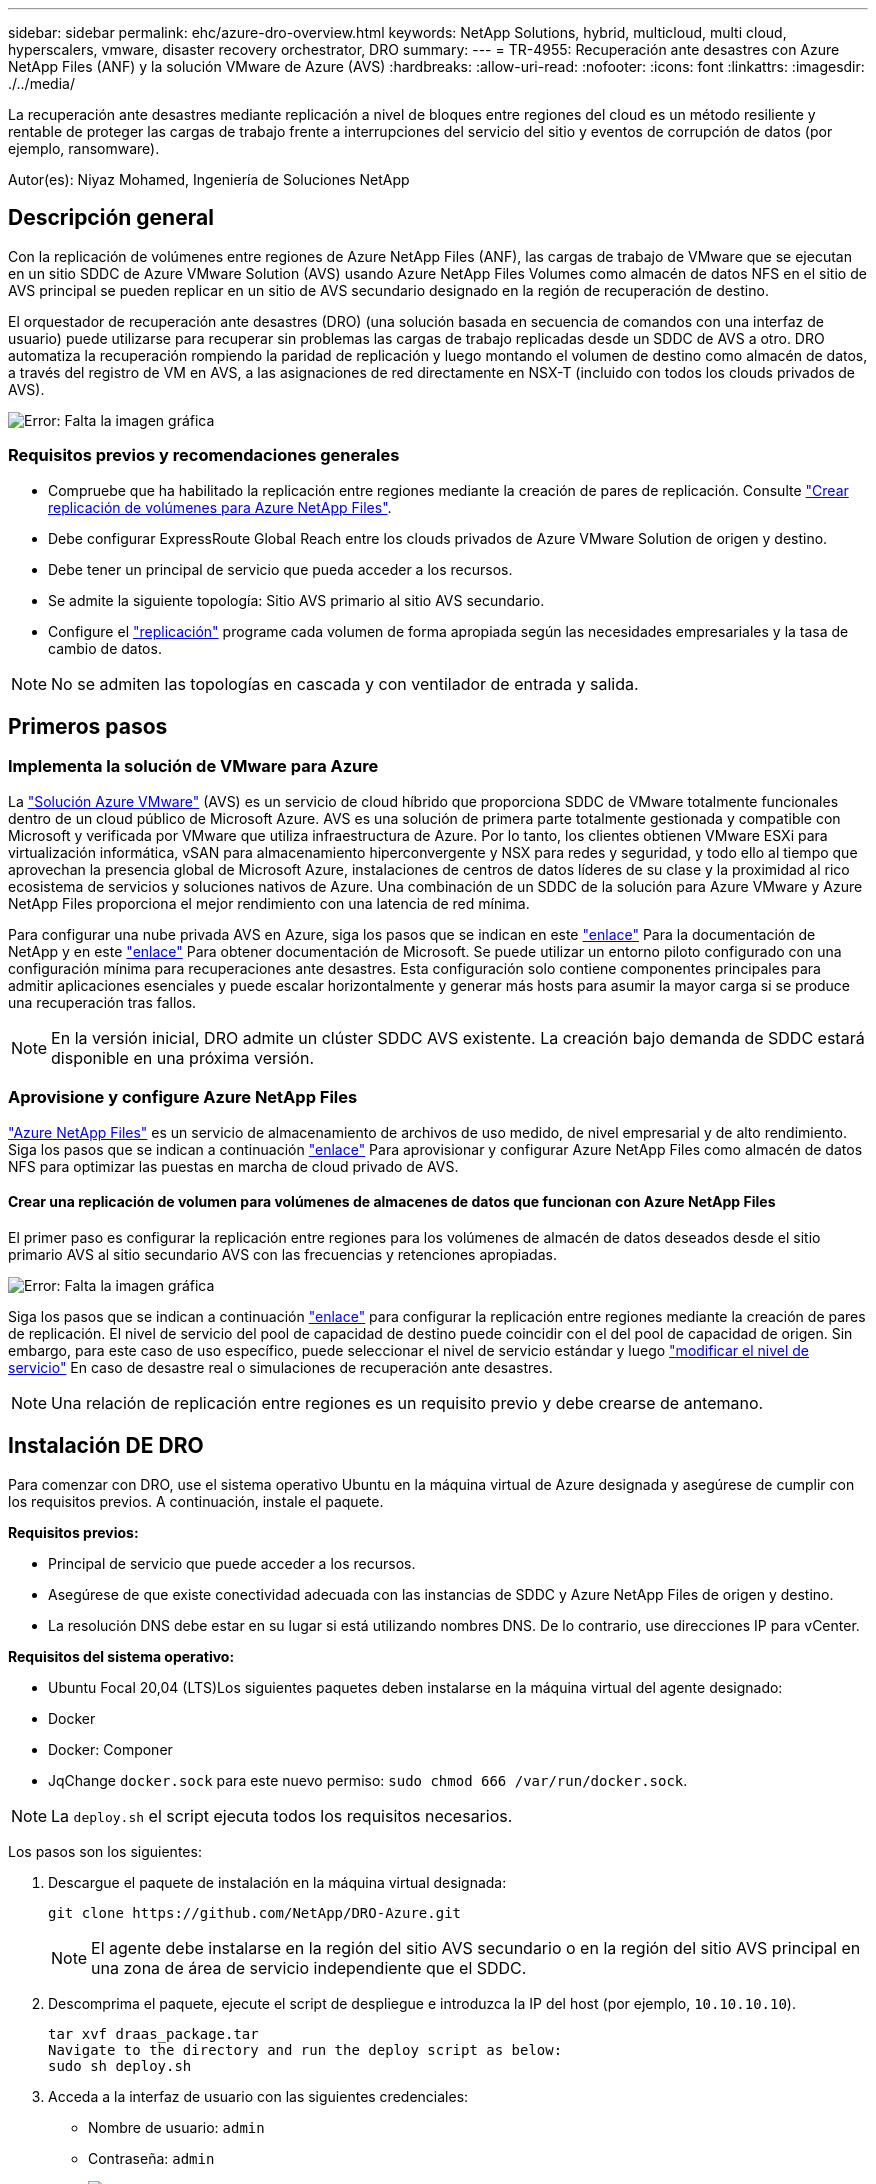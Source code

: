 ---
sidebar: sidebar 
permalink: ehc/azure-dro-overview.html 
keywords: NetApp Solutions, hybrid, multicloud, multi cloud, hyperscalers, vmware, disaster recovery orchestrator, DRO 
summary:  
---
= TR-4955: Recuperación ante desastres con Azure NetApp Files (ANF) y la solución VMware de Azure (AVS)
:hardbreaks:
:allow-uri-read: 
:nofooter: 
:icons: font
:linkattrs: 
:imagesdir: ./../media/


[role="lead"]
La recuperación ante desastres mediante replicación a nivel de bloques entre regiones del cloud es un método resiliente y rentable de proteger las cargas de trabajo frente a interrupciones del servicio del sitio y eventos de corrupción de datos (por ejemplo, ransomware).

Autor(es): Niyaz Mohamed, Ingeniería de Soluciones NetApp



== Descripción general

Con la replicación de volúmenes entre regiones de Azure NetApp Files (ANF), las cargas de trabajo de VMware que se ejecutan en un sitio SDDC de Azure VMware Solution (AVS) usando Azure NetApp Files Volumes como almacén de datos NFS en el sitio de AVS principal se pueden replicar en un sitio de AVS secundario designado en la región de recuperación de destino.

El orquestador de recuperación ante desastres (DRO) (una solución basada en secuencia de comandos con una interfaz de usuario) puede utilizarse para recuperar sin problemas las cargas de trabajo replicadas desde un SDDC de AVS a otro. DRO automatiza la recuperación rompiendo la paridad de replicación y luego montando el volumen de destino como almacén de datos, a través del registro de VM en AVS, a las asignaciones de red directamente en NSX-T (incluido con todos los clouds privados de AVS).

image:azure-dro-image1.png["Error: Falta la imagen gráfica"]



=== Requisitos previos y recomendaciones generales

* Compruebe que ha habilitado la replicación entre regiones mediante la creación de pares de replicación. Consulte https://learn.microsoft.com/en-us/azure/azure-netapp-files/cross-region-replication-create-peering["Crear replicación de volúmenes para Azure NetApp Files"^].
* Debe configurar ExpressRoute Global Reach entre los clouds privados de Azure VMware Solution de origen y destino.
* Debe tener un principal de servicio que pueda acceder a los recursos.
* Se admite la siguiente topología: Sitio AVS primario al sitio AVS secundario.
* Configure el https://learn.microsoft.com/en-us/azure/azure-netapp-files/cross-region-replication-introduction["replicación"^] programe cada volumen de forma apropiada según las necesidades empresariales y la tasa de cambio de datos.



NOTE: No se admiten las topologías en cascada y con ventilador de entrada y salida.



== Primeros pasos



=== Implementa la solución de VMware para Azure

La https://learn.microsoft.com/en-us/azure/azure-vmware/introduction["Solución Azure VMware"^] (AVS) es un servicio de cloud híbrido que proporciona SDDC de VMware totalmente funcionales dentro de un cloud público de Microsoft Azure. AVS es una solución de primera parte totalmente gestionada y compatible con Microsoft y verificada por VMware que utiliza infraestructura de Azure. Por lo tanto, los clientes obtienen VMware ESXi para virtualización informática, vSAN para almacenamiento hiperconvergente y NSX para redes y seguridad, y todo ello al tiempo que aprovechan la presencia global de Microsoft Azure, instalaciones de centros de datos líderes de su clase y la proximidad al rico ecosistema de servicios y soluciones nativos de Azure. Una combinación de un SDDC de la solución para Azure VMware y Azure NetApp Files proporciona el mejor rendimiento con una latencia de red mínima.

Para configurar una nube privada AVS en Azure, siga los pasos que se indican en este link:azure-setup.html["enlace"^] Para la documentación de NetApp y en este https://learn.microsoft.com/en-us/azure/azure-vmware/deploy-azure-vmware-solution?tabs=azure-portal["enlace"^] Para obtener documentación de Microsoft.  Se puede utilizar un entorno piloto configurado con una configuración mínima para recuperaciones ante desastres.  Esta configuración solo contiene componentes principales para admitir aplicaciones esenciales y puede escalar horizontalmente y generar más hosts para asumir la mayor carga si se produce una recuperación tras fallos.


NOTE: En la versión inicial, DRO admite un clúster SDDC AVS existente. La creación bajo demanda de SDDC estará disponible en una próxima versión.



=== Aprovisione y configure Azure NetApp Files

https://learn.microsoft.com/en-us/azure/azure-netapp-files/azure-netapp-files-introduction["Azure NetApp Files"^] es un servicio de almacenamiento de archivos de uso medido, de nivel empresarial y de alto rendimiento. Siga los pasos que se indican a continuación https://learn.microsoft.com/en-us/azure/azure-vmware/attach-azure-netapp-files-to-azure-vmware-solution-hosts?tabs=azure-portal["enlace"^] Para aprovisionar y configurar Azure NetApp Files como almacén de datos NFS para optimizar las puestas en marcha de cloud privado de AVS.



==== Crear una replicación de volumen para volúmenes de almacenes de datos que funcionan con Azure NetApp Files

El primer paso es configurar la replicación entre regiones para los volúmenes de almacén de datos deseados desde el sitio primario AVS al sitio secundario AVS con las frecuencias y retenciones apropiadas.

image:azure-dro-image2.png["Error: Falta la imagen gráfica"]

Siga los pasos que se indican a continuación https://learn.microsoft.com/en-us/azure/azure-netapp-files/cross-region-replication-create-peering["enlace"^] para configurar la replicación entre regiones mediante la creación de pares de replicación. El nivel de servicio del pool de capacidad de destino puede coincidir con el del pool de capacidad de origen. Sin embargo, para este caso de uso específico, puede seleccionar el nivel de servicio estándar y luego https://learn.microsoft.com/en-us/azure/azure-netapp-files/dynamic-change-volume-service-level["modificar el nivel de servicio"^] En caso de desastre real o simulaciones de recuperación ante desastres.


NOTE: Una relación de replicación entre regiones es un requisito previo y debe crearse de antemano.



== Instalación DE DRO

Para comenzar con DRO, use el sistema operativo Ubuntu en la máquina virtual de Azure designada y asegúrese de cumplir con los requisitos previos. A continuación, instale el paquete.

*Requisitos previos:*

* Principal de servicio que puede acceder a los recursos.
* Asegúrese de que existe conectividad adecuada con las instancias de SDDC y Azure NetApp Files de origen y destino.
* La resolución DNS debe estar en su lugar si está utilizando nombres DNS. De lo contrario, use direcciones IP para vCenter.


*Requisitos del sistema operativo:*

* Ubuntu Focal 20,04 (LTS)Los siguientes paquetes deben instalarse en la máquina virtual del agente designado:
* Docker
* Docker: Componer
* JqChange `docker.sock` para este nuevo permiso: `sudo chmod 666 /var/run/docker.sock`.



NOTE: La `deploy.sh` el script ejecuta todos los requisitos necesarios.

Los pasos son los siguientes:

. Descargue el paquete de instalación en la máquina virtual designada:
+
....
git clone https://github.com/NetApp/DRO-Azure.git
....
+

NOTE: El agente debe instalarse en la región del sitio AVS secundario o en la región del sitio AVS principal en una zona de área de servicio independiente que el SDDC.

. Descomprima el paquete, ejecute el script de despliegue e introduzca la IP del host (por ejemplo,  `10.10.10.10`).
+
....
tar xvf draas_package.tar
Navigate to the directory and run the deploy script as below:
sudo sh deploy.sh
....
. Acceda a la interfaz de usuario con las siguientes credenciales:
+
** Nombre de usuario: `admin`
** Contraseña: `admin`
+
image:azure-dro-image3.png["Error: Falta la imagen gráfica"]







== Configuración DE DRO

Después de que Azure NetApp Files y AVS se hayan configurado correctamente, puede comenzar a configurar DRO para automatizar la recuperación de cargas de trabajo desde el sitio AVS principal al sitio AVS secundario. NetApp recomienda la puesta en marcha del agente DRO en el sitio AVS secundario y la configuración de la conexión de puerta de enlace ExpressRoute para que el agente DRO pueda comunicarse a través de la red con los componentes de AVS y Azure NetApp Files adecuados.

El primer paso es agregar credenciales. DRO requiere permiso para descubrir Azure NetApp Files y la solución Azure VMware. Puede otorgar los permisos necesarios a una cuenta de Azure creando y configurando una aplicación de Azure Active Directory (AD) y obteniendo las credenciales de Azure que DRO necesita. Debe enlazar el principal de servicio a su suscripción de Azure y asignarle un rol personalizado que tenga los permisos necesarios relevantes. Al agregar entornos de origen y destino, se le solicita que seleccione las credenciales asociadas al principal de servicio. Debe agregar estas credenciales a DRO antes de hacer clic en Agregar nuevo sitio.

Para realizar esta operación, complete los siguientes pasos:

. Abra DRO en un navegador compatible y utilice el nombre de usuario y la contraseña predeterminados /`admin`/`admin`). La contraseña se puede restablecer después del primer inicio de sesión mediante la opción Cambiar contraseña.
. En la parte superior derecha de la consola de DRO, haga clic en el icono *Configuración* y seleccione *Credenciales*.
. Haga clic en Add New Credential y siga los pasos del asistente.
. Para definir las credenciales, introduzca información sobre el principal de servicio de Azure Active Directory que otorga los permisos necesarios:
+
** Nombre de credencial
** ID de inquilino
** ID del cliente
** Secreto de cliente
** ID de suscripción
+
Debe haber capturado esta información al crear la aplicación AD.



. Confirme los detalles sobre las nuevas credenciales y haga clic en Add Credential.
+
image:azure-dro-image4.png["Error: Falta la imagen gráfica"]

+
Después de agregar las credenciales, es hora de detectar y agregar los sitios de AVS principales y secundarios (tanto vCenter como la cuenta de almacenamiento de Azure NetApp Files) a DRO. Para agregar el sitio de origen y destino, realice los siguientes pasos:

. Vaya a la pestaña *Discover*.
. Haga clic en *Agregar nuevo sitio*.
. Agregue el siguiente sitio AVS principal (designado como *Source* en la consola).
+
** SDDC vCenter
** Cuenta de almacenamiento de Azure NetApp Files


. Agregue el siguiente sitio AVS secundario (designado como *Destino* en la consola).
+
** SDDC vCenter
** Cuenta de almacenamiento de Azure NetApp Files
+
image:azure-dro-image5.png["Error: Falta la imagen gráfica"]



. Agregue los detalles del sitio haciendo clic en *Fuente*, ingresando un nombre de sitio amigable, y seleccione el conector. A continuación, haga clic en *continuar*.
+

NOTE: A modo de demostración, en este documento se trata la adición de un sitio de origen.

. Actualice los detalles de vCenter. Para ello, seleccione las credenciales, la región de Azure y el grupo de recursos del menú desplegable para el AVS SDDC principal.
. DRO muestra todos los SDDC disponibles dentro de la región. Seleccione la URL de cloud privado designada del menú desplegable.
. Introduzca el `cloudadmin@vsphere.local` credenciales de usuario. A esto se puede acceder desde Azure Portal. Siga los pasos mencionados en este https://learn.microsoft.com/en-us/azure/azure-vmware/tutorial-access-private-cloud["enlace"^]. Una vez hecho esto, haga clic en *Continuar*.
+
image:azure-dro-image6.png["Error: Falta la imagen gráfica"]

. Seleccione los detalles de Source Storge (ANF) seleccionando el grupo de recursos de Azure y la cuenta de NetApp.
. Haga clic en *Crear sitio*.
+
image:azure-dro-image7.png["Error: Falta la imagen gráfica"]



Una vez agregado, DRO realiza la detección automática y muestra las máquinas virtuales que tienen las réplicas entre regiones correspondientes desde el sitio de origen al sitio de destino. DRO detecta automáticamente las redes y los segmentos que utilizan las máquinas virtuales y los rellena.

image:azure-dro-image8.png["Error: Falta la imagen gráfica"]

El siguiente paso es agrupar los equipos virtuales necesarios en sus grupos funcionales como grupos de recursos.



=== Agrupaciones de recursos

Una vez agregadas las plataformas, agrupe las máquinas virtuales que desee recuperar en grupos de recursos. LOS grupos de recursos DE DRO permiten agrupar un conjunto de máquinas virtuales dependientes en grupos lógicos que contienen sus órdenes de arranque, retrasos de arranque y validaciones de aplicaciones opcionales que se pueden ejecutar tras la recuperación.

Para comenzar a crear grupos de recursos, haga clic en el elemento de menú *Crear nuevo grupo de recursos*.

. Acceda a *Resource Grou*ps y haga clic en *Crear nuevo grupo de recursos*.
+
image:azure-dro-image9.png["Error: Falta la imagen gráfica"]

. En Nuevo grupo de recursos, seleccione el sitio de origen en el menú desplegable y haga clic en *Crear*.
. Proporcione los detalles del grupo de recursos y haga clic en *Continuar*.
. Seleccione las máquinas virtuales apropiadas mediante la opción de búsqueda.
. Seleccione el *Boot Order* y *Boot Delay* (segundos) para todas las VM seleccionadas. Establezca el orden de la secuencia de encendido seleccionando cada máquina virtual y configurando la prioridad para ella. El valor predeterminado para todas las máquinas virtuales es 3. Las opciones son las siguientes:
+
** El primer equipo virtual que se enciende
** Predeterminado
** La última máquina virtual que se enciende
+
image:azure-dro-image10.png["Error: Falta la imagen gráfica"]



. Haga clic en *Crear grupo de recursos*.
+
image:azure-dro-image11.png["Error: Falta la imagen gráfica"]





=== Planes de replicación

Es necesario tener un plan para la recuperación de aplicaciones en caso de desastre. Seleccione las plataformas vCenter de origen y destino en el menú desplegable, elija los grupos de recursos que se incluirán en este plan y también incluya la agrupación sobre cómo deben restaurarse y encenderse las aplicaciones (por ejemplo, controladores de dominio, nivel 1, nivel 2, etc.). A menudo, los planes también se denominan planos. Para definir el plan de recuperación, vaya a la pestaña Plan de replicación y haga clic en *Nuevo plan de replicación*.

Para comenzar a crear un plan de replicación, lleve a cabo los siguientes pasos:

. Vaya a *Planes de replicación* y haga clic en *Crear nuevo plan de replicación*.
+
image:azure-dro-image12.png["Error: Falta la imagen gráfica"]

. En *New Replication Plan*, proporcione un nombre para el plan y agregue asignaciones de recuperación seleccionando el sitio de origen, vCenter asociado, el sitio de destino y vCenter asociado.
+
image:azure-dro-image13.png["Error: Falta la imagen gráfica"]

. Después de completar el mapeo de recuperación, seleccione el *Cluster Mapping*.
+
image:azure-dro-image14.png["Error: Falta la imagen gráfica"]

. Seleccione *Detalles del grupo de recursos* y haga clic en *continuar*.
. Establezca el orden de ejecución del grupo de recursos. Esta opción permite seleccionar la secuencia de operaciones cuando existen varios grupos de recursos.
. Una vez hecho esto, defina la asignación de red en el segmento apropiado. Los segmentos ya se deben aprovisionar en el cluster AVS secundario y, para asignar las VM a ellas, seleccione el segmento apropiado.
. Las asignaciones de almacenes de datos se seleccionan automáticamente según la selección de las máquinas virtuales.
+

NOTE: La replicación entre regiones (CRR) se encuentra en el nivel del volumen. Por lo tanto, todas las máquinas virtuales que residen en el respectivo volumen se replican en el destino de CRR. Asegúrese de seleccionar todas las máquinas virtuales que forman parte del almacén de datos, ya que solo se procesan las máquinas virtuales que forman parte del plan de replicación.

+
image:azure-dro-image15.png["Error: Falta la imagen gráfica"]

. En Detalles de VM, opcionalmente puede cambiar el tamaño de los parámetros de CPU y RAM de VM. Esto puede ser muy útil cuando se recuperan entornos grandes en clústeres de destino de menor tamaño, o cuando se realizan pruebas de recuperación ante desastres sin tener que aprovisionar una infraestructura física de VMware uno a uno. Modifique además el orden de arranque y el retraso de inicio (segundos) para todas las máquinas virtuales seleccionadas en los grupos de recursos. Existe una opción adicional para modificar el orden de inicio si se requieren cambios en lo que seleccionó durante la selección de orden de inicio de grupo de recursos. De forma predeterminada, se utiliza el orden de inicio seleccionado durante la selección del grupo de recursos, sin embargo, se pueden realizar modificaciones en esta etapa.
+
image:azure-dro-image16.png["Error: Falta la imagen gráfica"]

. Haga clic en *Crear plan de replicación*.Después de crear el plan de replicación, puede ejercer las opciones de failover, failover de prueba o migración dependiendo de sus requisitos.
+
image:azure-dro-image17.png["Error: Falta la imagen gráfica"]



Durante las opciones de conmutación por error y conmutación por error de prueba, se utiliza la instantánea más reciente o se puede seleccionar una instantánea específica a partir de una instantánea puntual. La opción point-in-time puede ser muy beneficiosa si te enfrentas a un evento de corrupción como ransomware, donde las réplicas más recientes ya están comprometidas o cifradas. DRO muestra todos los puntos de tiempo disponibles.

image:azure-dro-image18.png["Error: Falta la imagen gráfica"]

Para activar failover o failover de prueba con la configuración especificada en el plan de replicación, puede hacer clic en *Failover* o *Test Failover*. Puede supervisar el plan de replicación en el menú de tareas.

image:azure-dro-image19.png["Error: Falta la imagen gráfica"]

Una vez activada la conmutación al respaldo, los elementos recuperados pueden verse en el sitio secundario AVS SDDC vCenter (máquinas virtuales, redes y almacenes de datos). De forma predeterminada, las máquinas virtuales se recuperan en la carpeta Workload.

image:azure-dro-image20.png["Error: Falta la imagen gráfica"]

La conmutación tras recuperación se puede activar en el nivel del plan de replicación. En caso de conmutación por error de prueba, la opción de desmontaje puede utilizarse para revertir los cambios y eliminar el volumen recién creado. Los fallos relacionados con la conmutación al nodo de respaldo son un proceso de dos pasos. Seleccione el plan de replicación y seleccione *Reverse Data Sync*.

image:azure-dro-image21.png["Error: Falta la imagen gráfica"]

Una vez completado este paso, active la conmutación por recuperación para volver al sitio AVS principal.

image:azure-dro-image22.png["Error: Falta la imagen gráfica"]

image:azure-dro-image23.png["Error: Falta la imagen gráfica"]

Desde Azure Portal, podemos ver que el estado de la replicación se ha roto con los volúmenes apropiados que se asignaron al centro secundario AVS SDDC como volúmenes de lectura/escritura. Durante la conmutación al nodo de respaldo de prueba, DRO no asigna el volumen de destino o de réplica. En su lugar, crea un nuevo volumen de la instantánea de replicación entre regiones necesaria y expone el volumen como almacén de datos, que consume capacidad física adicional del pool de capacidad y garantiza que el volumen de origen no se modifique. En particular, las tareas de replicación pueden continuar durante las pruebas de recuperación ante desastres o clasificar los flujos de trabajo. Además, este proceso garantiza que la recuperación se puede limpiar sin el riesgo de que la réplica se destruya en caso de que se produzcan errores o se recuperen datos dañados.



=== Recuperación de ransomware

Recuperarse del ransomware puede ser una tarea abrumadora. Concretamente, puede ser difícil para las ORGANIZACIONES DE TECNOLOGÍA identificar cuál es el punto de retorno seguro y, una vez determinado esto, cómo garantizar que las cargas de trabajo recuperadas se protejan de los ataques que se producen (por ejemplo, al dañar al dormir o a través de aplicaciones vulnerables).

DRO hace frente a estas preocupaciones permitiendo a las organizaciones recuperarse de cualquier momento específico disponible. A continuación, las cargas de trabajo se recuperan en redes funcionales y aisladas, de modo que las aplicaciones pueden funcionar y comunicarse entre sí, pero no están expuestas a ningún tráfico norte-sur. Este proceso proporciona a los equipos de seguridad un lugar seguro para realizar análisis forenses e identificar cualquier malware oculto o dormido.



== Conclusión

La solución de recuperación ante desastres de Azure NetApp Files y Azure VMware le ofrece los siguientes beneficios:

* Aproveche la replicación entre regiones de Azure NetApp Files eficiente y resiliente.
* Recupere en cualquier momento específico disponible con retención de SnapVault.
* Automatizar por completo todos los pasos necesarios para recuperar cientos o miles de máquinas virtuales en los pasos de validación de almacenamiento, informática, red y aplicaciones.
* La recuperación de cargas de trabajo aprovecha el proceso «Crear volúmenes nuevos a partir de las instantáneas más recientes», que no manipula el volumen replicado.
* Evite el riesgo de que se dañen los datos en los volúmenes o las copias Snapshot.
* Evite las interrupciones de replicación durante los flujos de trabajo de pruebas de recuperación ante desastres.
* Aproveche los datos de recuperación ante desastres y los recursos tecnológicos en el cloud para flujos de trabajo más allá de la recuperación ante desastres, como desarrollo y pruebas, pruebas de seguridad, pruebas de revisiones y actualizaciones, y pruebas de correcciones.
* La optimización de CPU y RAM puede ayudar a reducir los costes de la nube al permitir la recuperación en clústeres de computación más pequeños.




=== Dónde encontrar información adicional

Si quiere más información sobre el contenido de este documento, consulte los siguientes documentos o sitios web:

* Crear replicación de volúmenes para Azure NetApp Files
+
https://learn.microsoft.com/en-us/azure/azure-netapp-files/cross-region-replication-create-peering["https://learn.microsoft.com/en-us/azure/azure-netapp-files/cross-region-replication-create-peering"^]

* Replicación entre regiones de los volúmenes de Azure NetApp Files
+
https://learn.microsoft.com/en-us/azure/azure-netapp-files/cross-region-replication-introduction%23service-level-objectives["https://learn.microsoft.com/en-us/azure/azure-netapp-files/cross-region-replication-introduction#service-level-objectives"^]

* https://learn.microsoft.com/en-us/azure/azure-vmware/introduction["Solución Azure VMware"^]
+
https://learn.microsoft.com/en-us/azure/azure-vmware/introduction["https://learn.microsoft.com/en-us/azure/azure-vmware/introduction"^]

* Ponga en marcha y configure el entorno de virtualización en Azure
+
link:azure-setup.html["Configurar AVS en Azure"]

* Pon en marcha y configura la solución Azure VMware
+
https://learn.microsoft.com/en-us/azure/azure-vmware/deploy-azure-vmware-solution?tabs=azure-portal["https://learn.microsoft.com/en-us/azure/azure-vmware/deploy-azure-vmware-solution?tabs=azure-portal"^]


